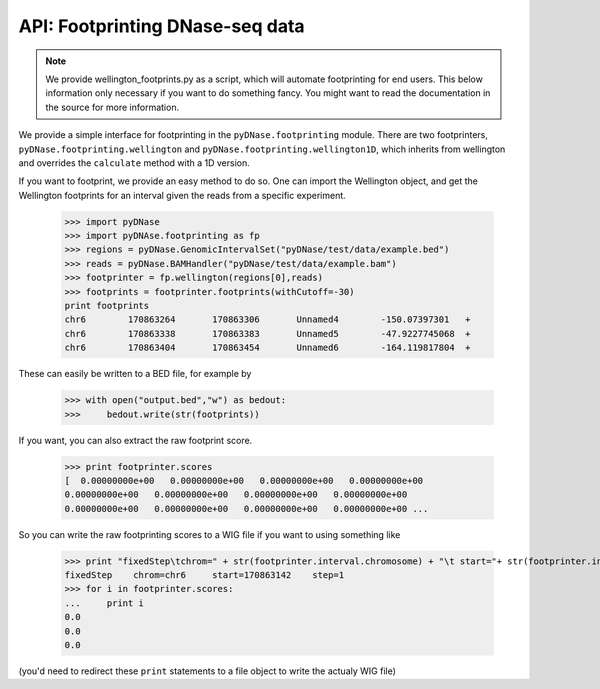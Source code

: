 .. _footprinting:

API: Footprinting DNase-seq data
---------------------------

.. note :: We provide wellington_footprints.py as a script, which will automate footprinting for end users. This below information only necessary if you want to do something fancy. You might want to read the documentation in the source for more information.

We provide a simple interface for footprinting in the ``pyDNase.footprinting`` module. There are two footprinters, ``pyDNase.footprinting.wellington`` and ``pyDNase.footprinting.wellington1D``, which inherits from wellington and overrides the ``calculate`` method with a 1D version.

If you want to footprint, we provide an easy method to do so. One can import the Wellington object, and get the Wellington footprints for an interval given the reads from a specific experiment.

    >>> import pyDNase
    >>> import pyDNAse.footprinting as fp
    >>> regions = pyDNase.GenomicIntervalSet("pyDNase/test/data/example.bed")
    >>> reads = pyDNase.BAMHandler("pyDNase/test/data/example.bam")
    >>> footprinter = fp.wellington(regions[0],reads)
    >>> footprints = footprinter.footprints(withCutoff=-30)
    print footprints
    chr6	170863264	170863306	Unnamed4	-150.07397301	+
    chr6	170863338	170863383	Unnamed5	-47.9227745068	+
    chr6	170863404	170863454	Unnamed6	-164.119817804	+

These can easily be written to a BED file, for example by

    >>> with open("output.bed","w") as bedout:
    >>>     bedout.write(str(footprints))

If you want, you can also extract the raw footprint score.

    >>> print footprinter.scores
    [  0.00000000e+00   0.00000000e+00   0.00000000e+00   0.00000000e+00
    0.00000000e+00   0.00000000e+00   0.00000000e+00   0.00000000e+00
    0.00000000e+00   0.00000000e+00   0.00000000e+00   0.00000000e+00 ...

So you can write the raw footprinting scores to a WIG file if you want to using something like

    >>> print "fixedStep\tchrom=" + str(footprinter.interval.chromosome) + "\t start="+ str(footprinter.interval.startbp) +"\tstep=1"
    fixedStep    chrom=chr6     start=170863142    step=1
    >>> for i in footprinter.scores:
    ...     print i
    0.0
    0.0
    0.0

(you'd need to redirect these ``print`` statements to a file object to write the actualy WIG file)